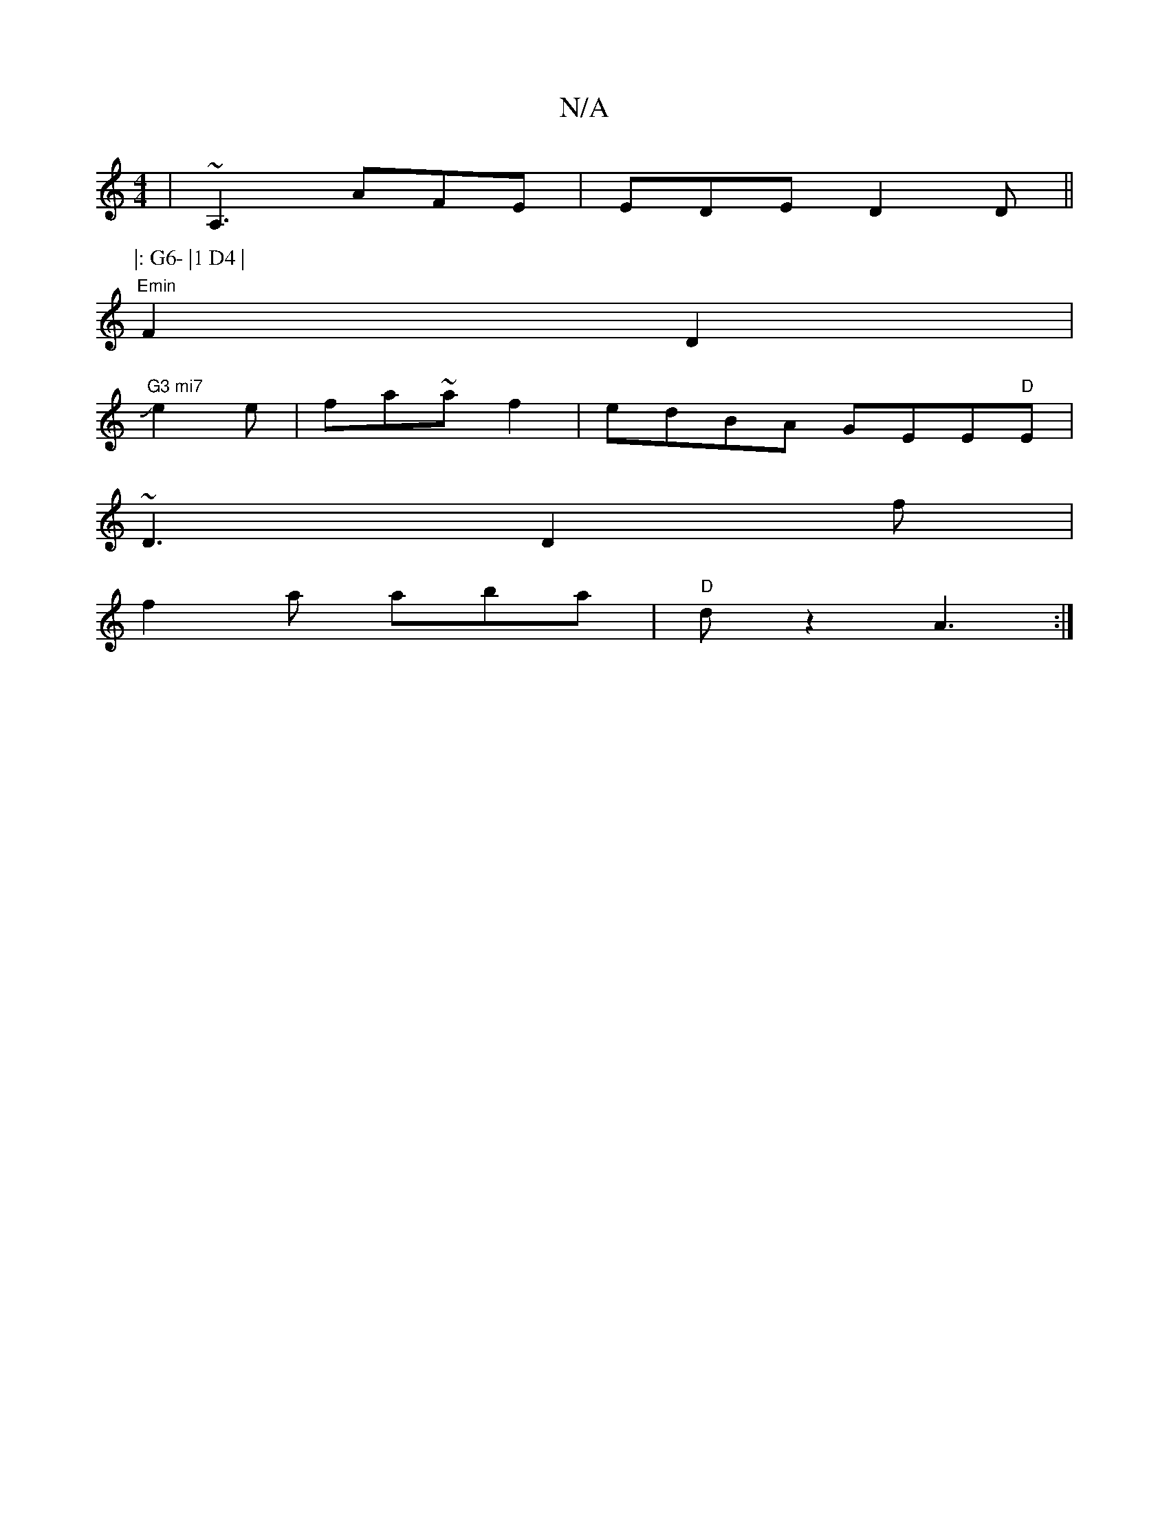 X:1
T:N/A
M:4/4
R:N/A
K:Cmajor
|~A,3 AFE|EDE D2D||
P:|: G6- |1 D4 |
"Emin"F2 D2 |
J"G3 mi7" e2e|fa~af2|edBA GEE"D"E|
~D3 D2f|
f2 a aba|"D"dz2 A3:|

A(F A,)D CD2E | "Dmin/rine inin"E>D (A "Emin"G4 c2|1 c2AG BEGE||

B2 c2 ((c).B e2|"